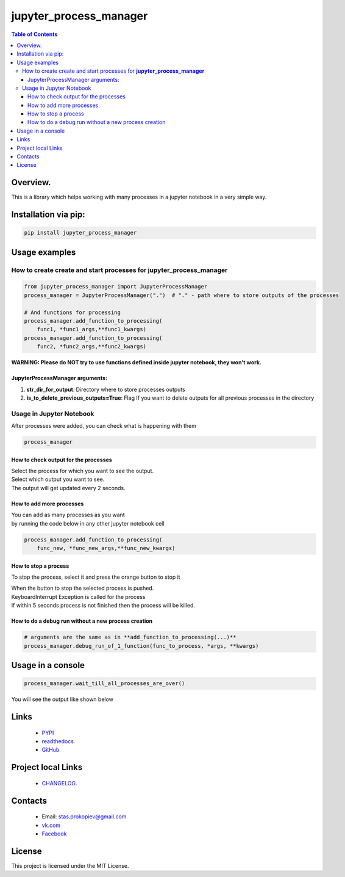 =======================
jupyter_process_manager
=======================

.. image:: https://img.shields.io/github/last-commit/stas-prokopiev/jupyter_process_manager
   :target: https://img.shields.io/github/last-commit/stas-prokopiev/jupyter_process_manager
   :alt: GitHub last commit

.. image:: https://img.shields.io/github/license/stas-prokopiev/jupyter_process_manager
    :target: https://github.com/stas-prokopiev/jupyter_process_manager/blob/master/LICENSE.txt
    :alt: GitHub license<space><space>

.. image:: https://travis-ci.org/stas-prokopiev/jupyter_process_manager.svg?branch=master
    :target: https://travis-ci.org/stas-prokopiev/jupyter_process_manager

.. image:: https://img.shields.io/pypi/v/jupyter_process_manager
   :target: https://img.shields.io/pypi/v/jupyter_process_manager
   :alt: PyPI

.. image:: https://img.shields.io/pypi/pyversions/jupyter_process_manager
   :target: https://img.shields.io/pypi/pyversions/jupyter_process_manager
   :alt: PyPI - Python Version


.. contents:: **Table of Contents**

Overview.
=========================

This is a library which helps working with many processes in a jupyter notebook in a very simple way.

Installation via pip:
======================

.. code-block:: bash

    pip install jupyter_process_manager

Usage examples
===================================================================

How to create create and start processes for **jupyter_process_manager**
-------------------------------------------------------------------------------------

.. code-block:: python

    from jupyter_process_manager import JupyterProcessManager
    process_manager = JupyterProcessManager(".")  # "." - path where to store outputs of the processes

    # And functions for processing
    process_manager.add_function_to_processing(
        func1, *func1_args,**func1_kwargs)
    process_manager.add_function_to_processing(
        func2, *func2_args,**func2_kwargs)

**WARNING: Please do NOT try to use functions defined inside jupyter notebook, they won't work.**

JupyterProcessManager arguments:
^^^^^^^^^^^^^^^^^^^^^^^^^^^^^^^^^^^

#. **str_dir_for_output**: Directory where to store processes outputs
#. **is_to_delete_previous_outputs=True**: Flag If you want to delete outputs for all previous processes in the directory



Usage in Jupyter Notebook
------------------------------------------------------------

After processes were added, you can check what is happening with them

.. code-block:: python

    process_manager

.. image:: images/2.PNG

How to check output for the processes
^^^^^^^^^^^^^^^^^^^^^^^^^^^^^^^^^^^^^^^^^^^^^^^^^^^^^

| Select the process for which you want to see the output.
| Select which output you want to see.
| The output will get updated every 2 seconds.

How to add more processes
^^^^^^^^^^^^^^^^^^^^^^^^^^^^^^^^^^^^^^^^^^^^^^^^^^^^^
| You can add as many processes as you want
| by running the code below in any other jupyter notebook cell

.. code-block:: python

    process_manager.add_function_to_processing(
        func_new, *func_new_args,**func_new_kwargs)

How to stop a process
^^^^^^^^^^^^^^^^^^^^^^^^^^^^^^^^^^^^^^^^^^^^^^^^^^^^^
To stop the process, select it and press the orange button to stop it

| When the button to stop the selected process is pushed.
| KeyboardInterrupt Exception is called for the process
| If within 5 seconds process is not finished then the process will be killed.

How to do a debug run without a new process creation
^^^^^^^^^^^^^^^^^^^^^^^^^^^^^^^^^^^^^^^^^^^^^^^^^^^^^

.. code-block:: python

    # arguments are the same as in **add_function_to_processing(...)**
    process_manager.debug_run_of_1_function(func_to_process, *args, **kwargs)

Usage in a console
============================

.. code-block:: python

    process_manager.wait_till_all_processes_are_over()

You will see the output like shown below

.. image:: images/1.PNG

Links
=====

    * `PYPI <https://pypi.org/project/jupyter_process_manager/>`_
    * `readthedocs <https://jupyter_process_manager.readthedocs.io/en/latest/>`_
    * `GitHub <https://github.com/stas-prokopiev/jupyter_process_manager>`_

Project local Links
===================

    * `CHANGELOG <https://github.com/stas-prokopiev/jupyter_process_manager/blob/master/CHANGELOG.rst>`_.

Contacts
========

    * Email: stas.prokopiev@gmail.com
    * `vk.com <https://vk.com/stas.prokopyev>`_
    * `Facebook <https://www.facebook.com/profile.php?id=100009380530321>`_

License
=======

This project is licensed under the MIT License.
